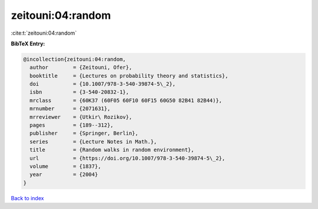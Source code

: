 zeitouni:04:random
==================

:cite:t:`zeitouni:04:random`

**BibTeX Entry:**

.. code-block:: bibtex

   @incollection{zeitouni:04:random,
     author        = {Zeitouni, Ofer},
     booktitle     = {Lectures on probability theory and statistics},
     doi           = {10.1007/978-3-540-39874-5\_2},
     isbn          = {3-540-20832-1},
     mrclass       = {60K37 (60F05 60F10 60F15 60G50 82B41 82B44)},
     mrnumber      = {2071631},
     mrreviewer    = {Utkir\ Rozikov},
     pages         = {189--312},
     publisher     = {Springer, Berlin},
     series        = {Lecture Notes in Math.},
     title         = {Random walks in random environment},
     url           = {https://doi.org/10.1007/978-3-540-39874-5\_2},
     volume        = {1837},
     year          = {2004}
   }

`Back to index <../By-Cite-Keys.rst>`_
